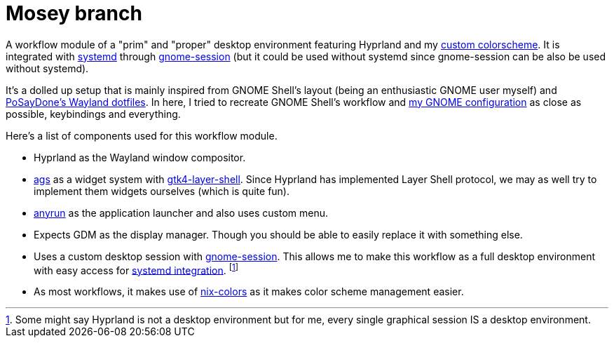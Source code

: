 = Mosey branch
:toc:

A workflow module of a "prim" and "proper" desktop environment featuring Hyprland and my link:https://github.com/foo-dogsquared/base16-bark-on-a-tree-scheme[custom colorscheme].
It is integrated with link:https://systemd.io/DESKTOP_ENVIRONMENTS/[systemd] through link:https://gitlab.gnome.org/GNOME/gnome-session/[gnome-session] (but it could be used without systemd since gnome-session can be also be used without systemd).

// TODO: Screenshot

It's a dolled up setup that is mainly inspired from GNOME Shell's layout (being an enthusiastic GNOME user myself) and link:https://github.com/PoSayDone/.dotfiles_wayland/[PoSayDone's Wayland dotfiles].
In here, I tried to recreate GNOME Shell's workflow and link:../a-happy-gnome[my GNOME configuration] as close as possible, keybindings and everything.

Here's a list of components used for this workflow module.

- Hyprland as the Wayland window compositor.

- link:https://github.com/Aylur/ags/[ags] as a widget system with link:https://github.com/wmww/gtk4-layer-shell[gtk4-layer-shell].
Since Hyprland has implemented Layer Shell protocol, we may as well try to implement them widgets ourselves (which is quite fun).

- link:https://github.com/Kirottu/anyrun[anyrun] as the application launcher and also uses custom menu.

- Expects GDM as the display manager.
Though you should be able to easily replace it with something else.

- Uses a custom desktop session with link:https://gitlab.gnome.org/GNOME/gnome-session/[gnome-session].
This allows me to make this workflow as a full desktop environment with easy access for link:https://systemd.io/DESKTOP_ENVIRONMENTS/[systemd integration]. footnote:[Some might say Hyprland is not a desktop environment but for me, every single graphical session IS a desktop environment.]

- As most workflows, it makes use of link:https://github.com/Misterio77/nix-colors/[nix-colors] as it makes color scheme management easier.
